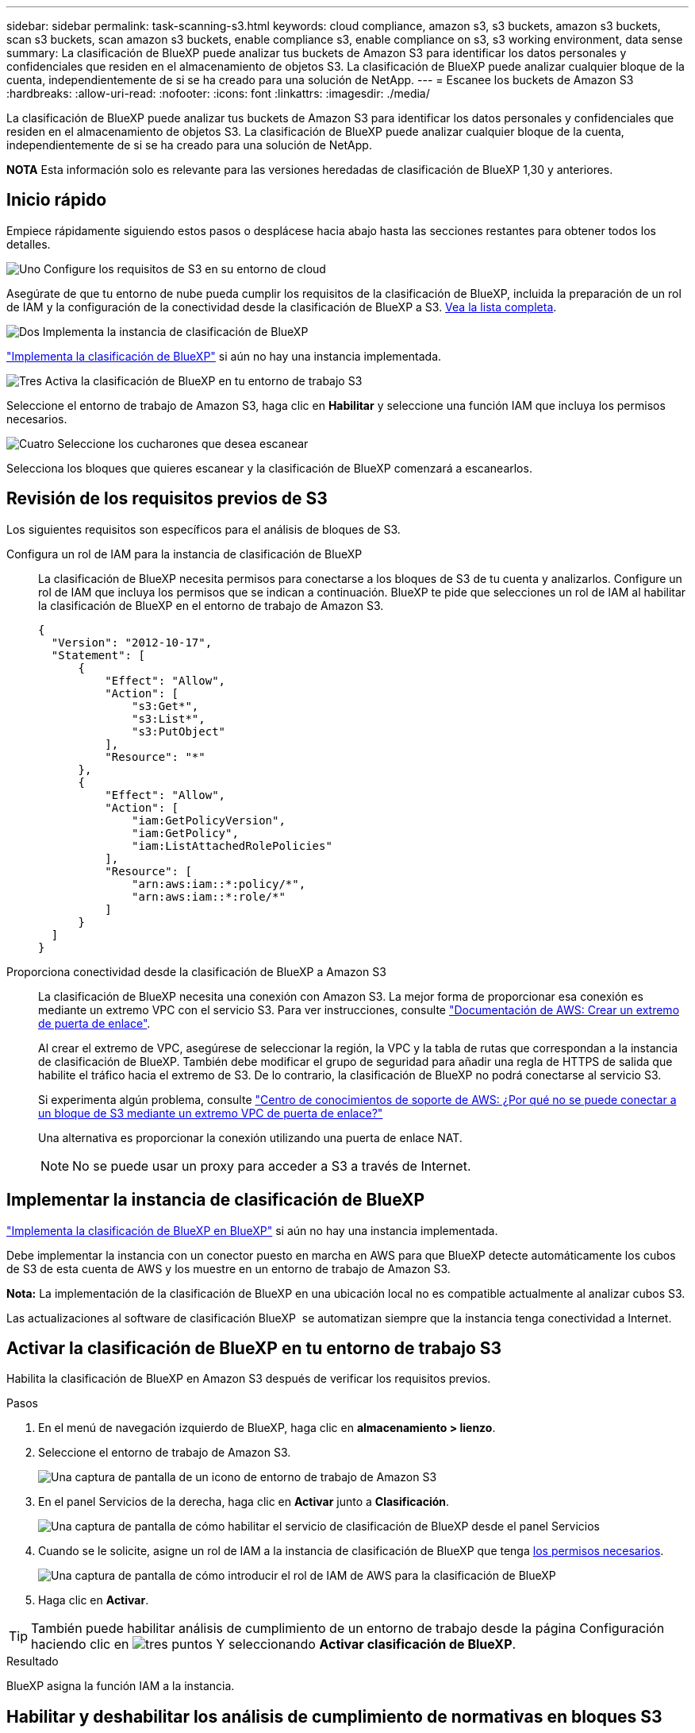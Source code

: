 ---
sidebar: sidebar 
permalink: task-scanning-s3.html 
keywords: cloud compliance, amazon s3, s3 buckets, amazon s3 buckets, scan s3 buckets, scan amazon s3 buckets, enable compliance s3, enable compliance on s3, s3 working environment, data sense 
summary: La clasificación de BlueXP puede analizar tus buckets de Amazon S3 para identificar los datos personales y confidenciales que residen en el almacenamiento de objetos S3. La clasificación de BlueXP puede analizar cualquier bloque de la cuenta, independientemente de si se ha creado para una solución de NetApp. 
---
= Escanee los buckets de Amazon S3
:hardbreaks:
:allow-uri-read: 
:nofooter: 
:icons: font
:linkattrs: 
:imagesdir: ./media/


[role="lead"]
La clasificación de BlueXP puede analizar tus buckets de Amazon S3 para identificar los datos personales y confidenciales que residen en el almacenamiento de objetos S3. La clasificación de BlueXP puede analizar cualquier bloque de la cuenta, independientemente de si se ha creado para una solución de NetApp.

[]
====
*NOTA* Esta información solo es relevante para las versiones heredadas de clasificación de BlueXP 1,30 y anteriores.

====


== Inicio rápido

Empiece rápidamente siguiendo estos pasos o desplácese hacia abajo hasta las secciones restantes para obtener todos los detalles.

.image:https://raw.githubusercontent.com/NetAppDocs/common/main/media/number-1.png["Uno"] Configure los requisitos de S3 en su entorno de cloud
[role="quick-margin-para"]
Asegúrate de que tu entorno de nube pueda cumplir los requisitos de la clasificación de BlueXP, incluida la preparación de un rol de IAM y la configuración de la conectividad desde la clasificación de BlueXP a S3. <<Revisión de los requisitos previos de S3,Vea la lista completa>>.

.image:https://raw.githubusercontent.com/NetAppDocs/common/main/media/number-2.png["Dos"] Implementa la instancia de clasificación de BlueXP
[role="quick-margin-para"]
link:task-deploy-cloud-compliance.html["Implementa la clasificación de BlueXP"^] si aún no hay una instancia implementada.

.image:https://raw.githubusercontent.com/NetAppDocs/common/main/media/number-3.png["Tres"] Activa la clasificación de BlueXP en tu entorno de trabajo S3
[role="quick-margin-para"]
Seleccione el entorno de trabajo de Amazon S3, haga clic en *Habilitar* y seleccione una función IAM que incluya los permisos necesarios.

.image:https://raw.githubusercontent.com/NetAppDocs/common/main/media/number-4.png["Cuatro"] Seleccione los cucharones que desea escanear
[role="quick-margin-para"]
Selecciona los bloques que quieres escanear y la clasificación de BlueXP comenzará a escanearlos.



== Revisión de los requisitos previos de S3

Los siguientes requisitos son específicos para el análisis de bloques de S3.

[[policy-requirements]]
Configura un rol de IAM para la instancia de clasificación de BlueXP:: La clasificación de BlueXP necesita permisos para conectarse a los bloques de S3 de tu cuenta y analizarlos. Configure un rol de IAM que incluya los permisos que se indican a continuación. BlueXP te pide que selecciones un rol de IAM al habilitar la clasificación de BlueXP en el entorno de trabajo de Amazon S3.
+
--
[source, json]
----
{
  "Version": "2012-10-17",
  "Statement": [
      {
          "Effect": "Allow",
          "Action": [
              "s3:Get*",
              "s3:List*",
              "s3:PutObject"
          ],
          "Resource": "*"
      },
      {
          "Effect": "Allow",
          "Action": [
              "iam:GetPolicyVersion",
              "iam:GetPolicy",
              "iam:ListAttachedRolePolicies"
          ],
          "Resource": [
              "arn:aws:iam::*:policy/*",
              "arn:aws:iam::*:role/*"
          ]
      }
  ]
}
----
--
Proporciona conectividad desde la clasificación de BlueXP a Amazon S3:: La clasificación de BlueXP necesita una conexión con Amazon S3. La mejor forma de proporcionar esa conexión es mediante un extremo VPC con el servicio S3. Para ver instrucciones, consulte https://docs.aws.amazon.com/AmazonVPC/latest/UserGuide/vpce-gateway.html#create-gateway-endpoint["Documentación de AWS: Crear un extremo de puerta de enlace"^].
+
--
Al crear el extremo de VPC, asegúrese de seleccionar la región, la VPC y la tabla de rutas que correspondan a la instancia de clasificación de BlueXP. También debe modificar el grupo de seguridad para añadir una regla de HTTPS de salida que habilite el tráfico hacia el extremo de S3. De lo contrario, la clasificación de BlueXP no podrá conectarse al servicio S3.

Si experimenta algún problema, consulte https://aws.amazon.com/premiumsupport/knowledge-center/connect-s3-vpc-endpoint/["Centro de conocimientos de soporte de AWS: ¿Por qué no se puede conectar a un bloque de S3 mediante un extremo VPC de puerta de enlace?"^]

Una alternativa es proporcionar la conexión utilizando una puerta de enlace NAT.


NOTE: No se puede usar un proxy para acceder a S3 a través de Internet.

--




== Implementar la instancia de clasificación de BlueXP

link:task-deploy-cloud-compliance.html["Implementa la clasificación de BlueXP en BlueXP"^] si aún no hay una instancia implementada.

Debe implementar la instancia con un conector puesto en marcha en AWS para que BlueXP detecte automáticamente los cubos de S3 de esta cuenta de AWS y los muestre en un entorno de trabajo de Amazon S3.

*Nota:* La implementación de la clasificación de BlueXP en una ubicación local no es compatible actualmente al analizar cubos S3.

Las actualizaciones al software de clasificación BlueXP  se automatizan siempre que la instancia tenga conectividad a Internet.



== Activar la clasificación de BlueXP en tu entorno de trabajo S3

Habilita la clasificación de BlueXP en Amazon S3 después de verificar los requisitos previos.

.Pasos
. En el menú de navegación izquierdo de BlueXP, haga clic en *almacenamiento > lienzo*.
. Seleccione el entorno de trabajo de Amazon S3.
+
image:screenshot_s3_we.gif["Una captura de pantalla de un icono de entorno de trabajo de Amazon S3"]

. En el panel Servicios de la derecha, haga clic en *Activar* junto a *Clasificación*.
+
image:screenshot_s3_enable_compliance.png["Una captura de pantalla de cómo habilitar el servicio de clasificación de BlueXP desde el panel Servicios"]

. Cuando se le solicite, asigne un rol de IAM a la instancia de clasificación de BlueXP que tenga <<Revisión de los requisitos previos de S3,los permisos necesarios>>.
+
image:screenshot_s3_compliance_iam_role.png["Una captura de pantalla de cómo introducir el rol de IAM de AWS para la clasificación de BlueXP"]

. Haga clic en *Activar*.



TIP: También puede habilitar análisis de cumplimiento de un entorno de trabajo desde la página Configuración haciendo clic en image:screenshot_gallery_options.gif["tres puntos"] Y seleccionando *Activar clasificación de BlueXP*.

.Resultado
BlueXP asigna la función IAM a la instancia.



== Habilitar y deshabilitar los análisis de cumplimiento de normativas en bloques S3

Después de que BlueXP habilita la clasificación de BlueXP en Amazon S3, el paso siguiente es configurar los bloques que quieres analizar.

Cuando BlueXP se ejecuta en la cuenta de AWS que tiene los bloques de S3 que desea analizar, detecta esos bloques y los muestra en un entorno de trabajo de Amazon S3.

La clasificación de BlueXP también puede <<Escaneando bloques de cuentas de AWS adicionales,Escanee bloques de S3 que se encuentran en diferentes cuentas de AWS>>.

.Pasos
. Seleccione el entorno de trabajo de Amazon S3.
. En el panel Servicios de la derecha, haga clic en *Configurar cucharones*.
+
image:screenshot_s3_configure_buckets.png["Una captura de pantalla de cómo hacer clic en Configure Buckets para elegir S3 cubos que desea escanear"]

. Active escaneos de sólo asignación o escaneos de asignación y clasificación en los bloques.
+
image:screenshot_s3_select_buckets.png["Una captura de pantalla de la selección de los bloques de S3 que desea exploración"]

+
[cols="45,45"]
|===
| Para: | Haga lo siguiente: 


| Habilite los análisis de sólo asignación en un bloque | Haga clic en *Mapa* 


| Activar exploraciones completas en un bloque | Haga clic en *Mapa y clasificación* 


| Desactivar el análisis en un bloque | Haga clic en *Desactivado* 
|===


.Resultado
La clasificación de BlueXP comienza a analizar los bloques de S3 que has habilitado. Si hay algún error, aparecerán en la columna Estado, junto con la acción necesaria para corregir el error.



== Escaneando bloques de cuentas de AWS adicionales

Puede analizar bloques de S3 que están con una cuenta de AWS diferente asignando un rol de esa cuenta para acceder a la instancia de clasificación existente de BlueXP.

.Pasos
. Vaya a la cuenta AWS de destino donde desee explorar bloques S3 y crear un rol IAM seleccionando *otra cuenta de AWS*.
+
image:screenshot_iam_create_role.gif["Captura de pantalla de la página AWS para crear un rol IAM."]

+
No olvide hacer lo siguiente:

+
** Introduzca el ID de la cuenta en la que reside la instancia de clasificación de BlueXP.
** Cambie la duración máxima de la sesión de *CLI/API* de 1 hora a 12 horas y guarde dicho cambio.
** Adjunta la política de IAM de clasificación de BlueXP. Asegúrese de que tiene los permisos necesarios.
+
[source, json]
----
{
  "Version": "2012-10-17",
  "Statement": [
      {
          "Effect": "Allow",
          "Action": [
              "s3:Get*",
              "s3:List*",
              "s3:PutObject"
          ],
          "Resource": "*"
      },
  ]
}
----


. Ve a la cuenta de AWS de origen donde reside la instancia de clasificación de BlueXP y selecciona el rol IAM adjunto a la instancia.
+
.. Cambie la duración máxima de la sesión de *CLI/API* de 1 hora a 12 horas y guarde dicho cambio.
.. Haga clic en *Adjuntar directivas* y, a continuación, en *Crear directiva*.
.. Cree una directiva que incluya la acción "sts:AssumeRole" y especifique el ARN del rol que creó en la cuenta de destino.
+
[source, json]
----
{
    "Version": "2012-10-17",
    "Statement": [
        {
            "Effect": "Allow",
            "Action": "sts:AssumeRole",
            "Resource": "arn:aws:iam::<ADDITIONAL-ACCOUNT-ID>:role/<ADDITIONAL_ROLE_NAME>"
        },
        {
            "Effect": "Allow",
            "Action": [
                "iam:GetPolicyVersion",
                "iam:GetPolicy",
                "iam:ListAttachedRolePolicies"
            ],
            "Resource": [
                "arn:aws:iam::*:policy/*",
                "arn:aws:iam::*:role/*"
            ]
        }
    ]
}
----
+
La cuenta de perfil de instancia de clasificación de BlueXP ahora tiene acceso a la cuenta de AWS adicional.



. Vaya a la página *Configuración de Amazon S3* y aparecerá la nueva cuenta de AWS. Ten en cuenta que la clasificación de BlueXP puede tardar unos minutos en sincronizar el entorno de trabajo de la nueva cuenta y mostrar esta información.
+
image:screenshot_activate_and_select_buckets.png["Una captura de pantalla que muestra cómo activar la clasificación de BlueXP."]

. Haz clic en *Activar la clasificación de BlueXP y Select Buckets* y selecciona los bloques que deseas escanear.


.Resultado
La clasificación de BlueXP comienza a analizar los nuevos bloques de S3 que ha habilitado.
